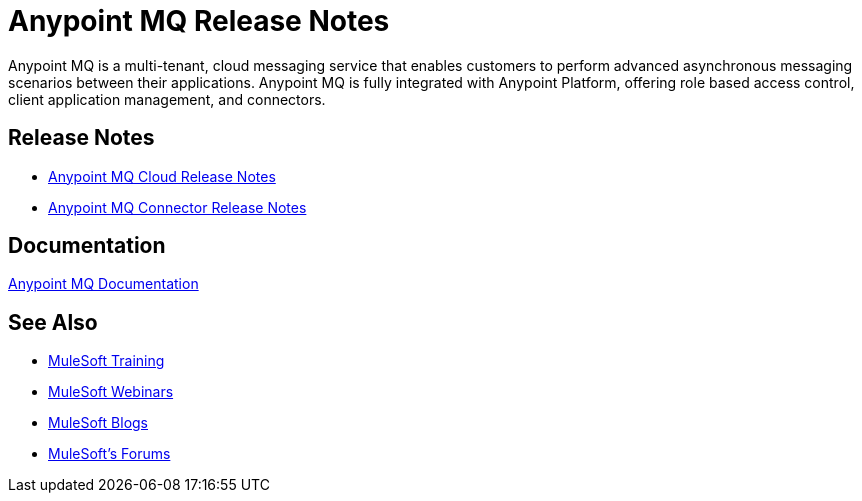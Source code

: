 = Anypoint MQ Release Notes
:keywords: mq, release, notes

Anypoint MQ is a multi-tenant, cloud messaging service that enables customers to perform advanced asynchronous messaging scenarios between their applications. Anypoint MQ is fully integrated with Anypoint Platform, offering role based access control, client application management, and connectors.

== Release Notes

* link:/release-notes/mq-release-notes[Anypoint MQ Cloud Release Notes]
* link:/release-notes/mq-connector-release-notes[Anypoint MQ Connector Release Notes]

== Documentation

link:/anypoint-mq/index[Anypoint MQ Documentation]

== See Also

* link:http://training.mulesoft.com[MuleSoft Training]
* link:https://www.mulesoft.com/webinars[MuleSoft Webinars]
* link:http://blogs.mulesoft.com[MuleSoft Blogs]
* link:http://forums.mulesoft.com[MuleSoft's Forums]
